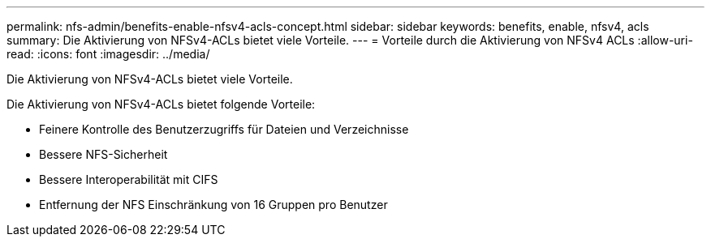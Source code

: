 ---
permalink: nfs-admin/benefits-enable-nfsv4-acls-concept.html 
sidebar: sidebar 
keywords: benefits, enable, nfsv4, acls 
summary: Die Aktivierung von NFSv4-ACLs bietet viele Vorteile. 
---
= Vorteile durch die Aktivierung von NFSv4 ACLs
:allow-uri-read: 
:icons: font
:imagesdir: ../media/


[role="lead"]
Die Aktivierung von NFSv4-ACLs bietet viele Vorteile.

Die Aktivierung von NFSv4-ACLs bietet folgende Vorteile:

* Feinere Kontrolle des Benutzerzugriffs für Dateien und Verzeichnisse
* Bessere NFS-Sicherheit
* Bessere Interoperabilität mit CIFS
* Entfernung der NFS Einschränkung von 16 Gruppen pro Benutzer

